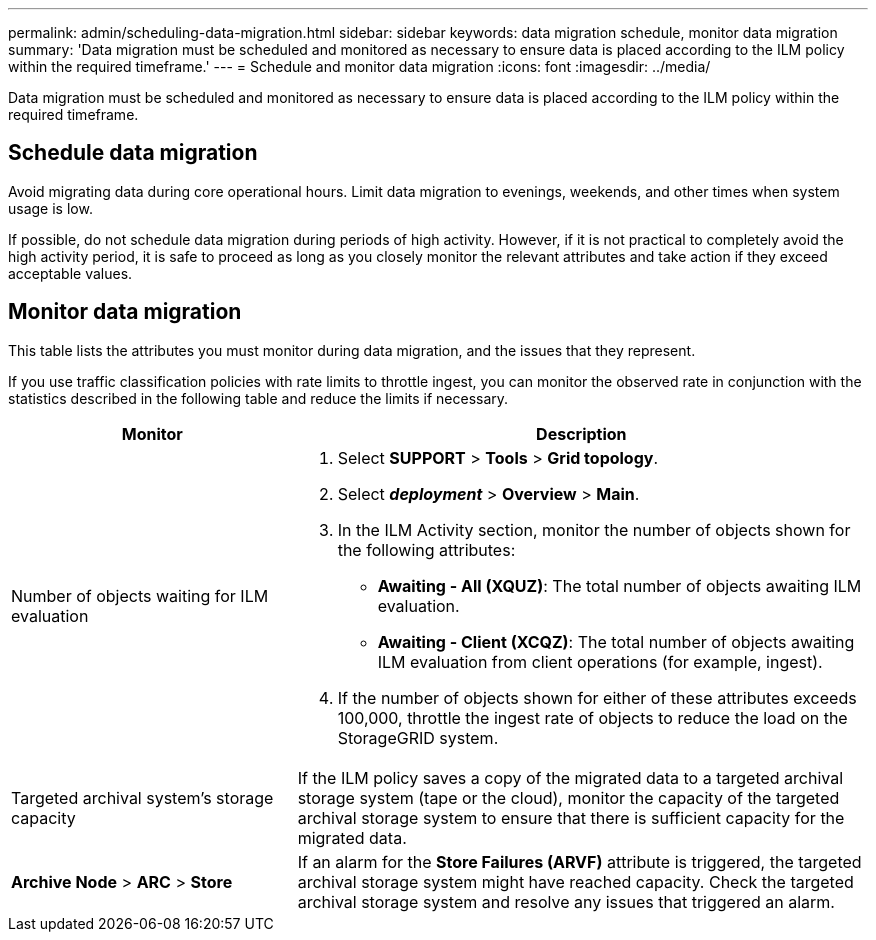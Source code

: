 ---
permalink: admin/scheduling-data-migration.html
sidebar: sidebar
keywords: data migration schedule, monitor data migration
summary: 'Data migration must be scheduled and monitored as necessary to ensure data is placed according to the ILM policy within the required timeframe.'
---
= Schedule and monitor data migration
:icons: font
:imagesdir: ../media/

[.lead]
Data migration must be scheduled and monitored as necessary to ensure data is placed according to the ILM policy within the required timeframe.

== Schedule data migration
Avoid migrating data during core operational hours. Limit data migration to evenings, weekends, and other times when system usage is low.

If possible, do not schedule data migration during periods of high activity. However, if it is not practical to completely avoid the high activity period, it is safe to proceed as long as you closely monitor the relevant attributes and take action if they exceed acceptable values. 

== Monitor data migration

This table lists the attributes you must monitor during data migration, and the issues that they represent.

If you use traffic classification policies with rate limits to throttle ingest, you can monitor the observed rate in conjunction with the statistics described in the following table and reduce the limits if necessary.

[cols="1a,2a" options="header"]
|===
| Monitor| Description
a|
Number of objects waiting for ILM evaluation

a|

. Select *SUPPORT* > *Tools* > *Grid topology*.
. Select *_deployment_* > *Overview* > *Main*.
. In the ILM Activity section, monitor the number of objects shown for the following attributes:
 ** *Awaiting - All (XQUZ)*: The total number of objects awaiting ILM evaluation.
 ** *Awaiting - Client (XCQZ)*: The total number of objects awaiting ILM evaluation from client operations (for example, ingest).
. If the number of objects shown for either of these attributes exceeds 100,000, throttle the ingest rate of objects to reduce the load on the StorageGRID system.

a|
Targeted archival system's storage capacity

a|
If the ILM policy saves a copy of the migrated data to a targeted archival storage system (tape or the cloud), monitor the capacity of the targeted archival storage system to ensure that there is sufficient capacity for the migrated data.

a|
*Archive Node* > *ARC* > *Store*
a|
If an alarm for the *Store Failures (ARVF)* attribute is triggered, the targeted archival storage system might have reached capacity. Check the targeted archival storage system and resolve any issues that triggered an alarm.

|===
